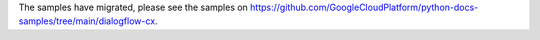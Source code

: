 The samples have migrated, please see the samples on https://github.com/GoogleCloudPlatform/python-docs-samples/tree/main/dialogflow-cx.